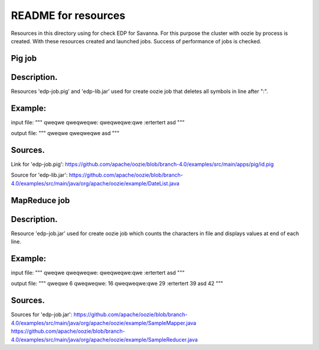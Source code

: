 README for resources
=====================================

Resources in this directory using for check EDP for Savanna.
For this purpose the cluster with oozie by process is created.
With these resources created and launched jobs.
Success of performance of jobs is checked.

Pig job
-------------------------------------

Description.
------------

Resources 'edp-job.pig' and 'edp-lib.jar' used for create oozie job
that deletes all symbols in line after ":".

Example:
--------

input file:
"""
qweqwe
qweqweqwe:
qweqweqwe:qwe
:ertertert
asd
"""

output file:
"""
qweqwe
qweqweqwe
asd
"""

Sources.
--------

Link for 'edp-job.pig':
https://github.com/apache/oozie/blob/branch-4.0/examples/src/main/apps/pig/id.pig

Source for 'edp-lib.jar':
https://github.com/apache/oozie/blob/branch-4.0/examples/src/main/java/org/apache/oozie/example/DateList.java


MapReduce job
-------------------------------------

Description.
------------

Resource 'edp-job.jar' used for create oozie job
which counts the characters in file and displays values ​​at end of each line.

Example:
--------

input file:
"""
qweqwe
qweqweqwe:
qweqweqwe:qwe
:ertertert
asd
"""

output file:
"""
qweqwe 6
qweqweqwe: 16
qweqweqwe:qwe 29
:ertertert 39
asd 42
"""

Sources.
--------

Sources for 'edp-job.jar':
https://github.com/apache/oozie/blob/branch-4.0/examples/src/main/java/org/apache/oozie/example/SampleMapper.java
https://github.com/apache/oozie/blob/branch-4.0/examples/src/main/java/org/apache/oozie/example/SampleReducer.java